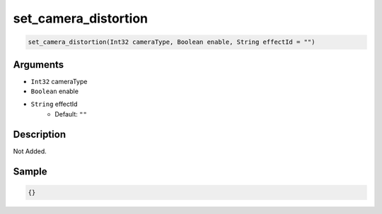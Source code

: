 .. _set_camera_distortion:

set_camera_distortion
========================

.. code-block:: text

	set_camera_distortion(Int32 cameraType, Boolean enable, String effectId = "")


Arguments
------------

* ``Int32`` cameraType
* ``Boolean`` enable
* ``String`` effectId
	* Default: ``""``

Description
-------------

Not Added.

Sample
-------------

.. code-block:: json

	{}


